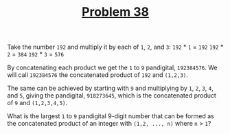#+TITLE: [[https://projecteuler.net/problem=38][Problem 38]]

Take the number =192= and multiply it by each of =1=, =2=, and =3=:
=192= * =1= = =192=
=192= * =2= = =384=
=192= * =3= = =576=

By concatenating each product we get the =1= to =9= pandigital, =192384576=. We
will call =192384576= the concatenated product of =192= and =(1,2,3)=.

The same can be achieved by starting with =9= and multiplying by =1=, =2=, =3=,
=4=, and =5=, giving the pandigital, =918273645=, which is the concatenated
product of =9= and =(1,2,3,4,5)=.

What is the largest =1= to =9= pandigital 9-digit number that can be formed as
the concatenated product of an integer with =(1,2, ..., n)= where =n= > =1=?
